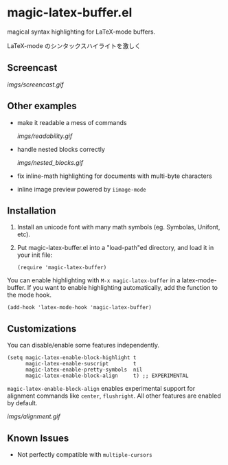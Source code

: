 * magic-latex-buffer.el

magical syntax highlighting for LaTeX-mode buffers.

LaTeX-mode のシンタックスハイライトを激しく

** Screencast

[[imgs/screencast.gif]]

** Other examples

- make it readable a mess of commands

  [[imgs/readability.gif]]

- handle nested blocks correctly

  [[imgs/nested_blocks.gif]]

- fix inline-math highlighting for documents with multi-byte characters

- inline image preview powered by =iimage-mode=

** Installation

1. Install an unicode font with many math symbols (eg. Symbolas,
   Unifont, etc).

2. Put magic-latex-buffer.el into a "load-path"ed directory, and load
   it in your init file:

   : (require 'magic-latex-buffer)

You can enable highlighting with =M-x magic-latex-buffer= in a
latex-mode-buffer. If you want to enable highlighting automatically,
add the function to the mode hook.

: (add-hook 'latex-mode-hook 'magic-latex-buffer)

** Customizations

You can disable/enable some features independently.

: (setq magic-latex-enable-block-highlight t
:       magic-latex-enable-suscript        t
:       magic-latex-enable-pretty-symbols  nil
:       magic-latex-enable-block-align     t) ;; EXPERIMENTAL

=magic-latex-enable-block-align= enables experimental support for
alignment commands like =center=, =flushright=. All other features are
enabled by default.

[[imgs/alignment.gif]]

** Known Issues

- Not perfectly compatible with =multiple-cursors=
